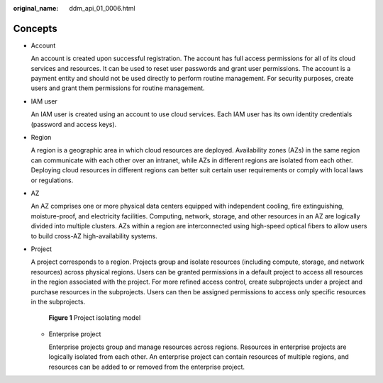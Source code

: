 :original_name: ddm_api_01_0006.html

.. _ddm_api_01_0006:

Concepts
========

-  Account

   An account is created upon successful registration. The account has full access permissions for all of its cloud services and resources. It can be used to reset user passwords and grant user permissions. The account is a payment entity and should not be used directly to perform routine management. For security purposes, create users and grant them permissions for routine management.

-  IAM user

   An IAM user is created using an account to use cloud services. Each IAM user has its own identity credentials (password and access keys).

-  Region

   A region is a geographic area in which cloud resources are deployed. Availability zones (AZs) in the same region can communicate with each other over an intranet, while AZs in different regions are isolated from each other. Deploying cloud resources in different regions can better suit certain user requirements or comply with local laws or regulations.

-  AZ

   An AZ comprises one or more physical data centers equipped with independent cooling, fire extinguishing, moisture-proof, and electricity facilities. Computing, network, storage, and other resources in an AZ are logically divided into multiple clusters. AZs within a region are interconnected using high-speed optical fibers to allow users to build cross-AZ high-availability systems.

-  Project

   A project corresponds to a region. Projects group and isolate resources (including compute, storage, and network resources) across physical regions. Users can be granted permissions in a default project to access all resources in the region associated with the project. For more refined access control, create subprojects under a project and purchase resources in the subprojects. Users can then be assigned permissions to access only specific resources in the subprojects.


   .. figure:: /_static/images/en-us_image_0000001733265073.png
      :alt: **Figure 1** Project isolating model

      **Figure 1** Project isolating model

   -  Enterprise project

      Enterprise projects group and manage resources across regions. Resources in enterprise projects are logically isolated from each other. An enterprise project can contain resources of multiple regions, and resources can be added to or removed from the enterprise project.
